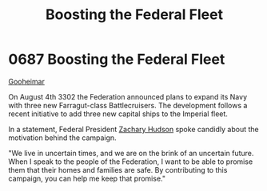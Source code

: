 :PROPERTIES:
:ID:       88e6eed0-e919-425d-91ae-75cb8a521656
:END:
#+title: Boosting the Federal Fleet
#+filetags: :Federation:beacon:
* 0687 Boosting the Federal Fleet
[[id:c981c9b3-05d4-421f-a167-3215666eadcf][Gooheimar]]

On August 4th 3302 the Federation announced plans to expand its Navy
with three new Farragut-class Battlecruisers. The development follows
a recent initiative to add three new capital ships to the Imperial
fleet.

In a statement, Federal President [[id:02322be1-fc02-4d8b-acf6-9a9681e3fb15][Zachary Hudson]] spoke candidly about
the motivation behind the campaign.

"We live in uncertain times, and we are on the brink of an uncertain
future. When I speak to the people of the Federation, I want to be
able to promise them that their homes and families are safe. By
contributing to this campaign, you can help me keep that promise."

[[file:img/beacons/0687.png]]
